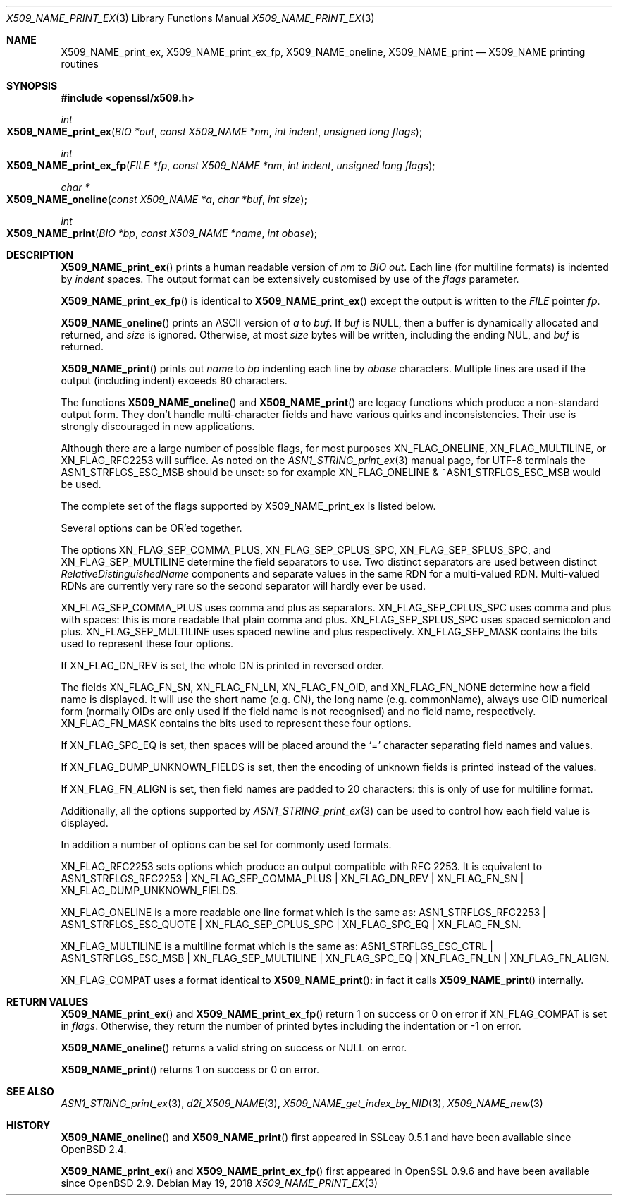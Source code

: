 .\" $OpenBSD: X509_NAME_print_ex.3,v 1.11 2018/05/19 22:05:58 schwarze Exp $
.\" full merge up to: OpenSSL aebb9aac Jul 19 09:27:53 2016 -0400
.\" selective merge up to: OpenSSL 61f805c1 Jan 16 01:01:46 2018 +0800
.\"
.\" This file was written by Dr. Stephen Henson <steve@openssl.org>.
.\" Copyright (c) 2002, 2004, 2007, 2016, 2017 The OpenSSL Project.
.\" All rights reserved.
.\"
.\" Redistribution and use in source and binary forms, with or without
.\" modification, are permitted provided that the following conditions
.\" are met:
.\"
.\" 1. Redistributions of source code must retain the above copyright
.\"    notice, this list of conditions and the following disclaimer.
.\"
.\" 2. Redistributions in binary form must reproduce the above copyright
.\"    notice, this list of conditions and the following disclaimer in
.\"    the documentation and/or other materials provided with the
.\"    distribution.
.\"
.\" 3. All advertising materials mentioning features or use of this
.\"    software must display the following acknowledgment:
.\"    "This product includes software developed by the OpenSSL Project
.\"    for use in the OpenSSL Toolkit. (http://www.openssl.org/)"
.\"
.\" 4. The names "OpenSSL Toolkit" and "OpenSSL Project" must not be used to
.\"    endorse or promote products derived from this software without
.\"    prior written permission. For written permission, please contact
.\"    openssl-core@openssl.org.
.\"
.\" 5. Products derived from this software may not be called "OpenSSL"
.\"    nor may "OpenSSL" appear in their names without prior written
.\"    permission of the OpenSSL Project.
.\"
.\" 6. Redistributions of any form whatsoever must retain the following
.\"    acknowledgment:
.\"    "This product includes software developed by the OpenSSL Project
.\"    for use in the OpenSSL Toolkit (http://www.openssl.org/)"
.\"
.\" THIS SOFTWARE IS PROVIDED BY THE OpenSSL PROJECT ``AS IS'' AND ANY
.\" EXPRESSED OR IMPLIED WARRANTIES, INCLUDING, BUT NOT LIMITED TO, THE
.\" IMPLIED WARRANTIES OF MERCHANTABILITY AND FITNESS FOR A PARTICULAR
.\" PURPOSE ARE DISCLAIMED.  IN NO EVENT SHALL THE OpenSSL PROJECT OR
.\" ITS CONTRIBUTORS BE LIABLE FOR ANY DIRECT, INDIRECT, INCIDENTAL,
.\" SPECIAL, EXEMPLARY, OR CONSEQUENTIAL DAMAGES (INCLUDING, BUT
.\" NOT LIMITED TO, PROCUREMENT OF SUBSTITUTE GOODS OR SERVICES;
.\" LOSS OF USE, DATA, OR PROFITS; OR BUSINESS INTERRUPTION)
.\" HOWEVER CAUSED AND ON ANY THEORY OF LIABILITY, WHETHER IN CONTRACT,
.\" STRICT LIABILITY, OR TORT (INCLUDING NEGLIGENCE OR OTHERWISE)
.\" ARISING IN ANY WAY OUT OF THE USE OF THIS SOFTWARE, EVEN IF ADVISED
.\" OF THE POSSIBILITY OF SUCH DAMAGE.
.\"
.Dd $Mdocdate: May 19 2018 $
.Dt X509_NAME_PRINT_EX 3
.Os
.Sh NAME
.Nm X509_NAME_print_ex ,
.Nm X509_NAME_print_ex_fp ,
.Nm X509_NAME_oneline ,
.Nm X509_NAME_print
.Nd X509_NAME printing routines
.Sh SYNOPSIS
.In openssl/x509.h
.Ft int
.Fo X509_NAME_print_ex
.Fa "BIO *out"
.Fa "const X509_NAME *nm"
.Fa "int indent"
.Fa "unsigned long flags"
.Fc
.Ft int
.Fo X509_NAME_print_ex_fp
.Fa "FILE *fp"
.Fa "const X509_NAME *nm"
.Fa "int indent"
.Fa "unsigned long flags"
.Fc
.Ft char *
.Fo X509_NAME_oneline
.Fa "const X509_NAME *a"
.Fa "char *buf"
.Fa "int size"
.Fc
.Ft int
.Fo X509_NAME_print
.Fa "BIO *bp"
.Fa "const X509_NAME *name"
.Fa "int obase"
.Fc
.Sh DESCRIPTION
.Fn X509_NAME_print_ex
prints a human readable version of
.Fa nm
to
.Vt BIO
.Fa out .
Each line (for multiline formats) is indented by
.Fa indent
spaces.
The output format can be extensively customised by use of the
.Fa flags
parameter.
.Pp
.Fn X509_NAME_print_ex_fp
is identical to
.Fn X509_NAME_print_ex
except the output is written to the
.Vt FILE
pointer
.Fa fp .
.Pp
.Fn X509_NAME_oneline
prints an ASCII version of
.Fa a
to
.Fa buf .
If
.Fa buf
is
.Dv NULL ,
then a buffer is dynamically allocated and returned, and
.Fa size
is ignored.
Otherwise, at most
.Fa size
bytes will be written, including the ending NUL, and
.Fa buf
is returned.
.Pp
.Fn X509_NAME_print
prints out
.Fa name
to
.Fa bp
indenting each line by
.Fa obase
characters.
Multiple lines are used if the output (including indent) exceeds 80
characters.
.Pp
The functions
.Fn X509_NAME_oneline
and
.Fn X509_NAME_print
are legacy functions which produce a non-standard output form.
They don't handle multi-character fields and have various quirks
and inconsistencies.
Their use is strongly discouraged in new applications.
.Pp
Although there are a large number of possible flags, for most purposes
.Dv XN_FLAG_ONELINE ,
.Dv XN_FLAG_MULTILINE ,
or
.Dv XN_FLAG_RFC2253
will suffice.
As noted on the
.Xr ASN1_STRING_print_ex 3
manual page, for UTF-8 terminals the
.Dv ASN1_STRFLGS_ESC_MSB
should be unset: so for example
.Dv XN_FLAG_ONELINE No & Pf ~ Dv ASN1_STRFLGS_ESC_MSB
would be used.
.Pp
The complete set of the flags supported by
.Dv X509_NAME_print_ex
is listed below.
.Pp
Several options can be OR'ed together.
.Pp
The options
.Dv XN_FLAG_SEP_COMMA_PLUS ,
.Dv XN_FLAG_SEP_CPLUS_SPC ,
.Dv XN_FLAG_SEP_SPLUS_SPC ,
and
.Dv XN_FLAG_SEP_MULTILINE
determine the field separators to use.
Two distinct separators are used between distinct
.Vt RelativeDistinguishedName
components and separate values in the same RDN for a multi-valued RDN.
Multi-valued RDNs are currently very rare so the second separator
will hardly ever be used.
.Pp
.Dv XN_FLAG_SEP_COMMA_PLUS
uses comma and plus as separators.
.Dv XN_FLAG_SEP_CPLUS_SPC
uses comma and plus with spaces:
this is more readable that plain comma and plus.
.Dv XN_FLAG_SEP_SPLUS_SPC
uses spaced semicolon and plus.
.Dv XN_FLAG_SEP_MULTILINE
uses spaced newline and plus respectively.
.Dv XN_FLAG_SEP_MASK
contains the bits used to represent these four options.
.Pp
If
.Dv XN_FLAG_DN_REV
is set, the whole DN is printed in reversed order.
.Pp
The fields
.Dv XN_FLAG_FN_SN ,
.Dv XN_FLAG_FN_LN ,
.Dv XN_FLAG_FN_OID ,
and
.Dv XN_FLAG_FN_NONE
determine how a field name is displayed.
It will use the short name (e.g. CN), the long name (e.g. commonName),
always use OID numerical form (normally OIDs are only used if the
field name is not recognised) and no field name, respectively.
.Dv XN_FLAG_FN_MASK
contains the bits used to represent these four options.
.Pp
If
.Dv XN_FLAG_SPC_EQ
is set, then spaces will be placed around the
.Ql =
character separating field names and values.
.Pp
If
.Dv XN_FLAG_DUMP_UNKNOWN_FIELDS
is set, then the encoding of unknown fields is printed instead of the
values.
.Pp
If
.Dv XN_FLAG_FN_ALIGN
is set, then field names are padded to 20 characters:
this is only of use for multiline format.
.Pp
Additionally, all the options supported by
.Xr ASN1_STRING_print_ex 3
can be used to control how each field value is displayed.
.Pp
In addition a number of options can be set for commonly used formats.
.Pp
.Dv XN_FLAG_RFC2253
sets options which produce an output compatible with RFC 2253.
It is equivalent to
.Dv ASN1_STRFLGS_RFC2253 | XN_FLAG_SEP_COMMA_PLUS | XN_FLAG_DN_REV |
.Dv XN_FLAG_FN_SN | XN_FLAG_DUMP_UNKNOWN_FIELDS .
.Pp
.Dv XN_FLAG_ONELINE
is a more readable one line format which is the same as:
.Dv ASN1_STRFLGS_RFC2253 | ASN1_STRFLGS_ESC_QUOTE | XN_FLAG_SEP_CPLUS_SPC |
.Dv XN_FLAG_SPC_EQ | XN_FLAG_FN_SN .
.Pp
.Dv XN_FLAG_MULTILINE
is a multiline format which is the same as:
.Dv ASN1_STRFLGS_ESC_CTRL | ASN1_STRFLGS_ESC_MSB | XN_FLAG_SEP_MULTILINE |
.Dv XN_FLAG_SPC_EQ | XN_FLAG_FN_LN | XN_FLAG_FN_ALIGN .
.Pp
.Dv XN_FLAG_COMPAT
uses a format identical to
.Fn X509_NAME_print :
in fact it calls
.Fn X509_NAME_print
internally.
.Sh RETURN VALUES
.Fn X509_NAME_print_ex
and
.Fn X509_NAME_print_ex_fp
return 1 on success or 0 on error if
.Dv XN_FLAG_COMPAT
is set in
.Fa flags .
Otherwise, they return the number of printed bytes including the
indentation or \-1 on error.
.Pp
.Fn X509_NAME_oneline
returns a valid string on success or
.Dv NULL
on error.
.Pp
.Fn X509_NAME_print
returns 1 on success or 0 on error.
.Sh SEE ALSO
.Xr ASN1_STRING_print_ex 3 ,
.Xr d2i_X509_NAME 3 ,
.Xr X509_NAME_get_index_by_NID 3 ,
.Xr X509_NAME_new 3
.Sh HISTORY
.Fn X509_NAME_oneline
and
.Fn X509_NAME_print
first appeared in SSLeay 0.5.1 and have been available since
.Ox 2.4 .
.Pp
.Fn X509_NAME_print_ex
and
.Fn X509_NAME_print_ex_fp
first appeared in OpenSSL 0.9.6 and have been available since
.Ox 2.9 .
